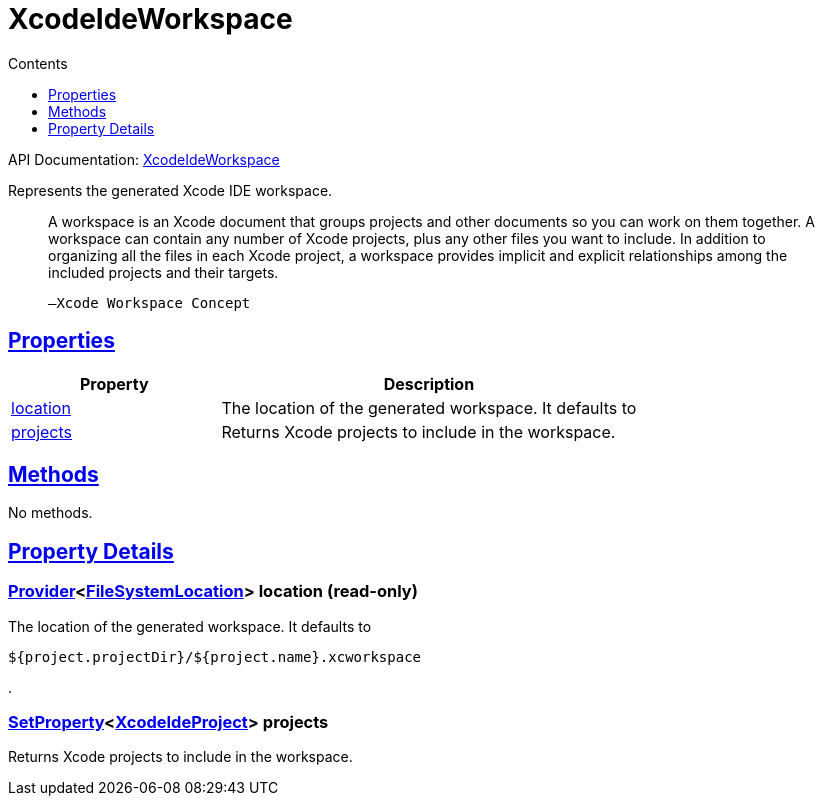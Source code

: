 :toc:
:toclevels: 1
:toc-title: Contents
:icons: font
:idprefix:
:jbake-status: published
:encoding: utf-8
:lang: en-US
:sectanchors: true
:sectlinks: true
:linkattrs: true
= XcodeIdeWorkspace
:jbake-type: dsl_chapter
:jbake-tags: user manual, gradle plugin dsl, XcodeIdeWorkspace
:jbake-description: Learn about the build language of the XcodeIdeWorkspace type.
:jbake-category: Xcode IDE types

API Documentation: link:../javadoc/dev/nokee/ide/xcode/XcodeIdeWorkspace.html[XcodeIdeWorkspace]

Represents the generated Xcode IDE workspace.



> A workspace is an Xcode document that groups projects and other documents so you can work on them together.
>         A workspace can contain any number of Xcode projects, plus any other files you want to include.
>         In addition to organizing all the files in each Xcode project, a workspace provides implicit and explicit relationships among the included projects and their targets.
>     
> 
> 
> 	   —Xcode Workspace Concept
> 



== Properties



[cols="1,2", options="header", width=100%]
|===
|Property
|Description


|link:#dev.nokee.ide.xcode.XcodeIdeWorkspace:location[location]
|The location of the generated workspace.
It defaults to 

|link:#dev.nokee.ide.xcode.XcodeIdeWorkspace:projects[projects]
|Returns Xcode projects to include in the workspace.

|===




== Methods

No methods.




== Property Details


[[dev.nokee.ide.xcode.XcodeIdeWorkspace:location]]
=== link:https://docs.gradle.org/6.2.1/javadoc/org/gradle/api/provider/Provider.html[Provider]<link:https://docs.gradle.org/6.2.1/javadoc/org/gradle/api/file/FileSystemLocation.html[FileSystemLocation]> location (read-only)

The location of the generated workspace.
It defaults to 

[.listing]
----
${project.projectDir}/${project.name}.xcworkspace
----
.



[[dev.nokee.ide.xcode.XcodeIdeWorkspace:projects]]
=== link:https://docs.gradle.org/6.2.1/javadoc/org/gradle/api/provider/SetProperty.html[SetProperty]<link:../javadoc/dev/nokee/ide/xcode/XcodeIdeProject.html[XcodeIdeProject]> projects 

Returns Xcode projects to include in the workspace.









